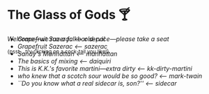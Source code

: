 #+options: author-image:nil tomb:nil preview:glass-of-gods.jpg
#+options: exclude-html-head:property="theme-color"
#+optios: preview-width:1317 preview-height:1000
#+html_head: <meta name="theme-color" property="theme-color" content="#151515">
#+html_head: <link rel="stylesheet" type="text/css" href="glass-of-gods.css">
#+options: tomb:nil
* The Glass of Gods 🍸

/Welcome---we run a full bar service---please take a seat/

^{{psst... try clicking on a cock-tail you like!}}

#+begin_export html
<p style="margin-top:-3.7rem"></p>
#+end_export

#+begin_gallery
- [[old-pal/old-pal.jpg][Grapefruit Sazerac]] [[old-pal][<-- old-pal]]
- [[sazerac/sazerac.jpg][Grapefruit Sazerac]] [[sazerac][<-- sazerac]]
- [[manhattan/manhattan.jpg][Sandy's Manhattan]] [[manhattan][<-- manhattan]]
- [[daiquiri/daiquiri.webp][The basics of mixing]] [[daiquiri][<-- daiquiri]]
- [[kk-dirty-martini/kk-dirty-martini.webp][This is K.K.'s favorite martini---extra dirty]] [[kk-dirty-martini][<-- kk-dirty-martini]]
- [[mark-twain/mark-twain.webp][who knew that a scotch sour would be so good?]] [[mark-twain][<-- mark-twain]]
- [[sidecar/sidecar.webp][``Do you know what a real sidecar is, son?'']] [[sidecar][<-- sidecar]]
#+end_gallery
